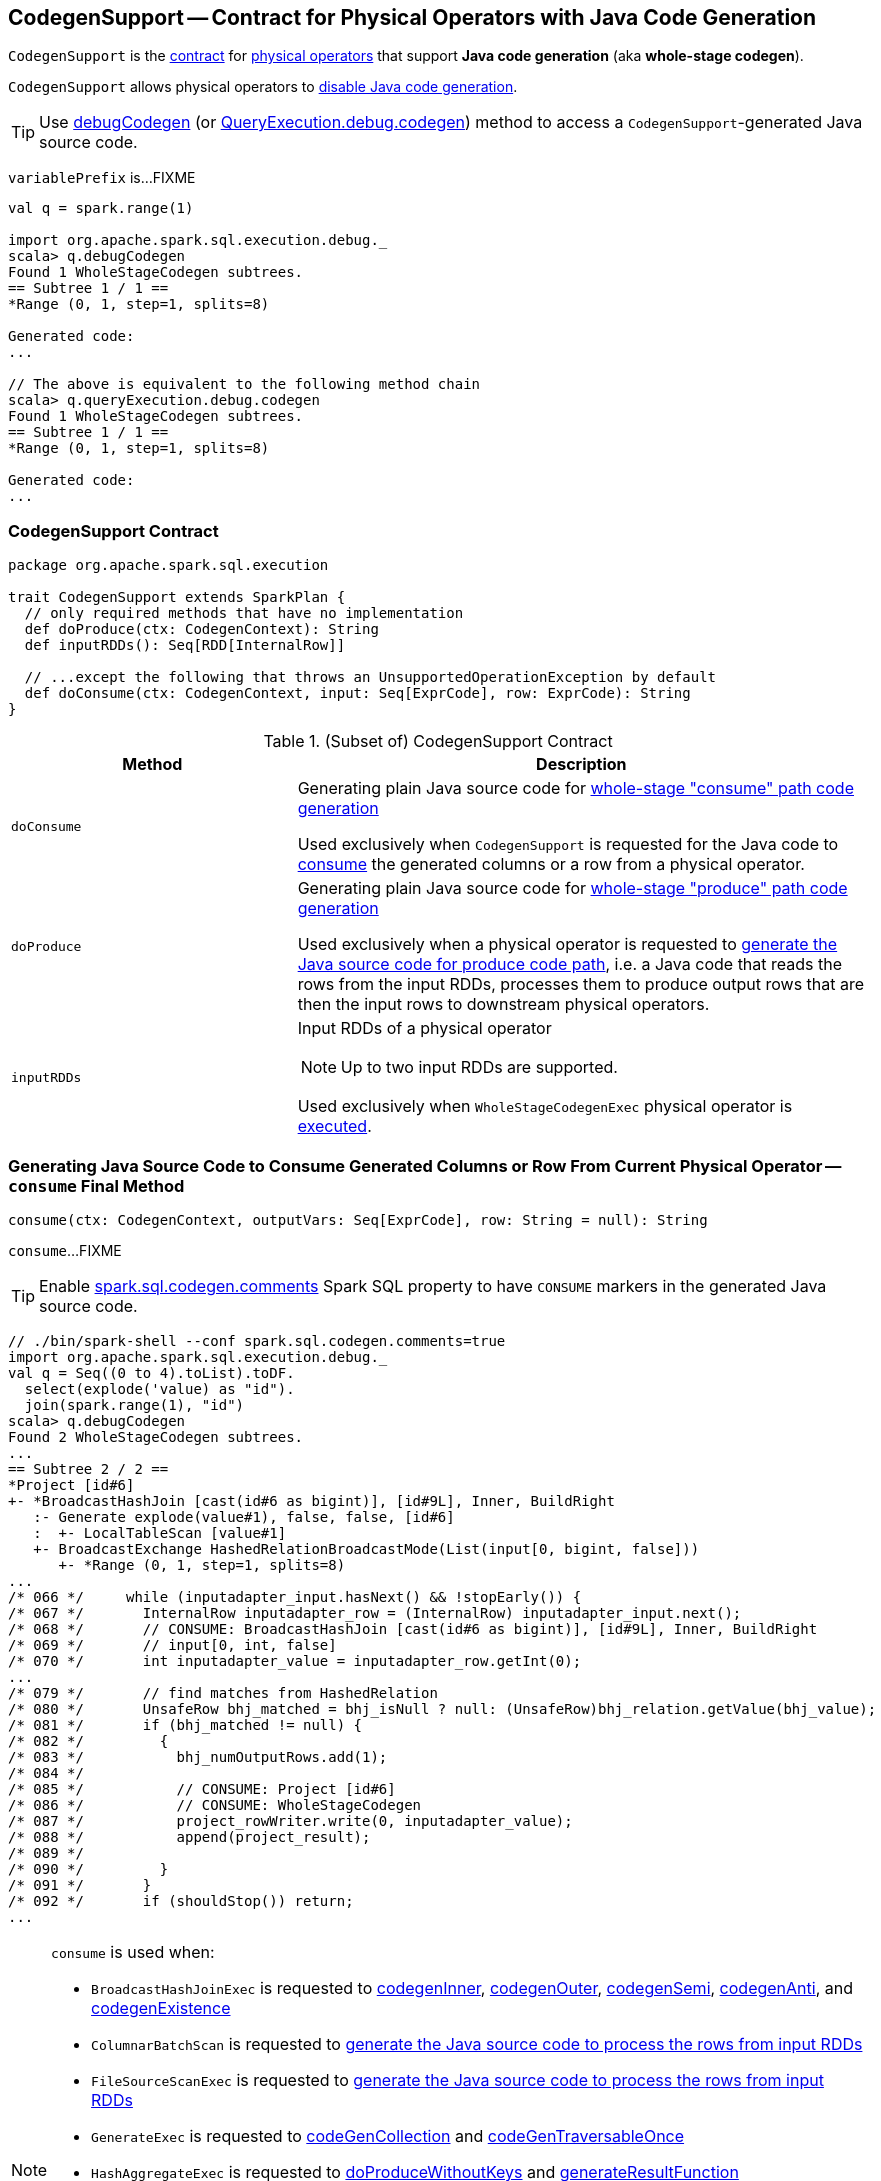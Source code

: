 == [[CodegenSupport]] CodegenSupport -- Contract for Physical Operators with Java Code Generation

`CodegenSupport` is the <<contract, contract>> for link:spark-sql-SparkPlan.adoc[physical operators] that support *Java code generation* (aka *whole-stage codegen*).

`CodegenSupport` allows physical operators to <<supportCodegen, disable Java code generation>>.

TIP: Use link:spark-sql-debugging-execution.adoc#debugCodegen[debugCodegen] (or link:spark-sql-QueryExecution.adoc#debug[QueryExecution.debug.codegen]) method to access a ``CodegenSupport``-generated Java source code.

[[variablePrefix]]
`variablePrefix` is...FIXME

[source, scala]
----
val q = spark.range(1)

import org.apache.spark.sql.execution.debug._
scala> q.debugCodegen
Found 1 WholeStageCodegen subtrees.
== Subtree 1 / 1 ==
*Range (0, 1, step=1, splits=8)

Generated code:
...

// The above is equivalent to the following method chain
scala> q.queryExecution.debug.codegen
Found 1 WholeStageCodegen subtrees.
== Subtree 1 / 1 ==
*Range (0, 1, step=1, splits=8)

Generated code:
...
----

=== [[contract]] CodegenSupport Contract

[source, scala]
----
package org.apache.spark.sql.execution

trait CodegenSupport extends SparkPlan {
  // only required methods that have no implementation
  def doProduce(ctx: CodegenContext): String
  def inputRDDs(): Seq[RDD[InternalRow]]

  // ...except the following that throws an UnsupportedOperationException by default
  def doConsume(ctx: CodegenContext, input: Seq[ExprCode], row: ExprCode): String
}
----

.(Subset of) CodegenSupport Contract
[cols="1,2",options="header",width="100%"]
|===
| Method
| Description

| [[doConsume]] `doConsume`
| Generating plain Java source code for link:spark-sql-whole-stage-codegen.adoc#consume-path[whole-stage "consume" path code generation]

Used exclusively when `CodegenSupport` is requested for the Java code to <<consume, consume>> the generated columns or a row from a physical operator.

| [[doProduce]] `doProduce`
| Generating plain Java source code for link:spark-sql-whole-stage-codegen.adoc#produce-path[whole-stage "produce" path code generation]

Used exclusively when a physical operator is requested to <<produce, generate the Java source code for produce code path>>, i.e. a Java code that reads the rows from the input RDDs, processes them to produce output rows that are then the input rows to downstream physical operators.

| [[inputRDDs]] `inputRDDs`
a| Input RDDs of a physical operator

NOTE: Up to two input RDDs are supported.

Used exclusively when `WholeStageCodegenExec` physical operator is link:spark-sql-SparkPlan-WholeStageCodegenExec.adoc#doExecute[executed].
|===

=== [[consume]] Generating Java Source Code to Consume Generated Columns or Row From Current Physical Operator -- `consume` Final Method

[source, scala]
----
consume(ctx: CodegenContext, outputVars: Seq[ExprCode], row: String = null): String
----

`consume`...FIXME

TIP: Enable link:spark-sql-properties.adoc#spark.sql.codegen.comments[spark.sql.codegen.comments] Spark SQL property to have `CONSUME` markers in the generated Java source code.

[source, scala]
----
// ./bin/spark-shell --conf spark.sql.codegen.comments=true
import org.apache.spark.sql.execution.debug._
val q = Seq((0 to 4).toList).toDF.
  select(explode('value) as "id").
  join(spark.range(1), "id")
scala> q.debugCodegen
Found 2 WholeStageCodegen subtrees.
...
== Subtree 2 / 2 ==
*Project [id#6]
+- *BroadcastHashJoin [cast(id#6 as bigint)], [id#9L], Inner, BuildRight
   :- Generate explode(value#1), false, false, [id#6]
   :  +- LocalTableScan [value#1]
   +- BroadcastExchange HashedRelationBroadcastMode(List(input[0, bigint, false]))
      +- *Range (0, 1, step=1, splits=8)
...
/* 066 */     while (inputadapter_input.hasNext() && !stopEarly()) {
/* 067 */       InternalRow inputadapter_row = (InternalRow) inputadapter_input.next();
/* 068 */       // CONSUME: BroadcastHashJoin [cast(id#6 as bigint)], [id#9L], Inner, BuildRight
/* 069 */       // input[0, int, false]
/* 070 */       int inputadapter_value = inputadapter_row.getInt(0);
...
/* 079 */       // find matches from HashedRelation
/* 080 */       UnsafeRow bhj_matched = bhj_isNull ? null: (UnsafeRow)bhj_relation.getValue(bhj_value);
/* 081 */       if (bhj_matched != null) {
/* 082 */         {
/* 083 */           bhj_numOutputRows.add(1);
/* 084 */
/* 085 */           // CONSUME: Project [id#6]
/* 086 */           // CONSUME: WholeStageCodegen
/* 087 */           project_rowWriter.write(0, inputadapter_value);
/* 088 */           append(project_result);
/* 089 */
/* 090 */         }
/* 091 */       }
/* 092 */       if (shouldStop()) return;
...
----

[NOTE]
====
`consume` is used when:

* `BroadcastHashJoinExec` is requested to link:spark-sql-SparkPlan-BroadcastHashJoinExec.adoc#codegenInner[codegenInner], link:spark-sql-SparkPlan-BroadcastHashJoinExec.adoc#codegenOuter[codegenOuter], link:spark-sql-SparkPlan-BroadcastHashJoinExec.adoc#codegenSemi[codegenSemi], link:spark-sql-SparkPlan-BroadcastHashJoinExec.adoc#codegenAnti[codegenAnti], and link:spark-sql-SparkPlan-BroadcastHashJoinExec.adoc#codegenExistence[codegenExistence]

* `ColumnarBatchScan` is requested to link:spark-sql-ColumnarBatchScan.adoc#doProduce[generate the Java source code to process the rows from input RDDs]

* `FileSourceScanExec` is requested to link:spark-sql-SparkPlan-FileSourceScanExec.adoc#doProduce[generate the Java source code to process the rows from input RDDs]

* `GenerateExec` is requested to link:spark-sql-SparkPlan-GenerateExec.adoc#codeGenCollection[codeGenCollection] and link:spark-sql-SparkPlan-GenerateExec.adoc#codeGenTraversableOnce[codeGenTraversableOnce]

* `HashAggregateExec` is requested to link:spark-sql-SparkPlan-HashAggregateExec.adoc#doProduceWithoutKeys[doProduceWithoutKeys] and link:spark-sql-SparkPlan-HashAggregateExec.adoc#generateResultFunction[generateResultFunction]

* `InputAdapter` is requested to link:spark-sql-SparkPlan-InputAdapter.adoc#doProduce[generate the Java source code to process the rows from input RDDs]

* `RangeExec` is requested to link:spark-sql-SparkPlan-RangeExec.adoc#doProduce[generate the Java source code to process the rows from input RDDs]

* `RowDataSourceScanExec` is requested to link:spark-sql-SparkPlan-RowDataSourceScanExec.adoc#doProduce[generate the Java source code to process the rows from input RDDs]

* `SortExec` is requested to link:spark-sql-SparkPlan-SortExec.adoc#doProduce[generate the Java source code to process the rows from input RDDs]

* `SortMergeJoinExec` is requested to link:spark-sql-SparkPlan-SortMergeJoinExec.adoc#doProduce[generate the Java source code to process the rows from input RDDs]
====

=== [[supportCodegen]] `supportCodegen` Flag

[source, scala]
----
supportCodegen: Boolean = true
----

`supportCodegen` flag is to select between `InputAdapter` or `WholeStageCodegenExec` physical operators when `CollapseCodegenStages` is link:spark-sql-CollapseCodegenStages.adoc#apply[executed] (and link:spark-sql-CollapseCodegenStages.adoc#supportCodegen[checks whether a physical operator meets the requirements of whole-stage Java code generation or not]).

`supportCodegen` flag is turned on by default.

[NOTE]
====
`supportCodegen` is turned off in the following physical operators:

* link:spark-sql-SparkPlan-GenerateExec.adoc[GenerateExec]
* link:spark-sql-SparkPlan-HashAggregateExec.adoc[HashAggregateExec] with link:spark-sql-Expression-ImperativeAggregate.adoc[ImperativeAggregates]
* link:spark-sql-SparkPlan-SortMergeJoinExec.adoc[SortMergeJoinExec] for all link:spark-sql-joins.adoc#join-types[join types] except `INNER` and `CROSS`
====

=== [[produce]] Generating Java Source Code for Produce Code Path -- `produce` Final Method

[source, scala]
----
produce(ctx: CodegenContext, parent: CodegenSupport): String
----

`produce` generates the Java source code for link:spark-sql-whole-stage-codegen.adoc#produce-path[whole-stage-codegen produce code path] for processing the rows from the <<inputRDDs, input RDDs>>, i.e. a Java code that reads the rows from the input RDDs, processes them to produce output rows that are then the input rows to downstream physical operators.

Internally, `produce` link:spark-sql-SparkPlan.adoc#executeQuery[prepares a physical operator for query execution] and then generates a Java source code with the result of <<doProduce, doProduce>>.

While generating the Java source code, `produce` annotates code blocks with `PRODUCE` markers that are link:spark-sql-catalyst-QueryPlan.adoc#simpleString[simple descriptions] of the physical operators in a structured query.

TIP: Enable `spark.sql.codegen.comments` Spark SQL property to have `PRODUCE` markers in the generated Java source code.

[source, scala]
----
// ./bin/spark-shell --conf spark.sql.codegen.comments=true
import org.apache.spark.sql.execution.debug._
val q = Seq((0 to 4).toList).toDF.
  select(explode('value) as "id").
  join(spark.range(1), "id")
scala> q.debugCodegen
Found 2 WholeStageCodegen subtrees.
== Subtree 1 / 2 ==
*Range (0, 1, step=1, splits=8)
...
/* 080 */   protected void processNext() throws java.io.IOException {
/* 081 */     // PRODUCE: Range (0, 1, step=1, splits=8)
/* 082 */     // initialize Range
/* 083 */     if (!range_initRange) {
...
== Subtree 2 / 2 ==
*Project [id#6]
+- *BroadcastHashJoin [cast(id#6 as bigint)], [id#9L], Inner, BuildRight
   :- Generate explode(value#1), false, false, [id#6]
   :  +- LocalTableScan [value#1]
   +- BroadcastExchange HashedRelationBroadcastMode(List(input[0, bigint, false]))
      +- *Range (0, 1, step=1, splits=8)
...
/* 062 */   protected void processNext() throws java.io.IOException {
/* 063 */     // PRODUCE: Project [id#6]
/* 064 */     // PRODUCE: BroadcastHashJoin [cast(id#6 as bigint)], [id#9L], Inner, BuildRight
/* 065 */     // PRODUCE: InputAdapter
/* 066 */     while (inputadapter_input.hasNext() && !stopEarly()) {
...
----

NOTE: `produce` is used mainly when `WholeStageCodegenExec` is requested to link:spark-sql-SparkPlan-WholeStageCodegenExec.adoc#doCodeGen[generate the Java source code for a physical plan] (i.e. a physical operator and its children).

=== [[prepareRowVar]] `prepareRowVar` Internal Method

[source, scala]
----
prepareRowVar(ctx: CodegenContext, row: String, colVars: Seq[ExprCode]): ExprCode
----

`prepareRowVar`...FIXME

NOTE: `prepareRowVar` is used exclusively when `CodegenSupport` is requested to <<consume, consume>> (and <<constructDoConsumeFunction, constructDoConsumeFunction>> with link:spark-sql-properties.adoc#spark.sql.codegen.splitConsumeFuncByOperator[spark.sql.codegen.splitConsumeFuncByOperator] enabled).

=== [[constructDoConsumeFunction]] `constructDoConsumeFunction` Internal Method

[source, scala]
----
constructDoConsumeFunction(
  ctx: CodegenContext,
  inputVars: Seq[ExprCode],
  row: String): String
----

`constructDoConsumeFunction`...FIXME

NOTE: `constructDoConsumeFunction` is used exclusively when `CodegenSupport` is requested to <<consume, consume>>.

=== [[registerComment]] `registerComment` Method

[source, scala]
----
registerComment(text: => String): String
----

`registerComment`...FIXME

NOTE: `registerComment` is used when...FIXME
